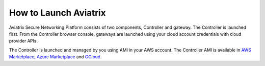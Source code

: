 .. meta::
  :description: How to launch Aviatrix 
  :keywords: cloud networking, aviatrix, OpenVPN®, SSL VPN, Global Transit Network, site2cloud


=============================================
How to Launch Aviatrix
=============================================

Aviatrix Secure Networking Platform consists of two components, Controller and
gateway. The Controller is launched first. From the Controller browser console, gateways are launched using your cloud account credentials with cloud provider APIs.


The Controller is launched and managed by you using AMI in your AWS account.  The Controller AMI is available in `AWS Marketplace, <http://docs.aviatrix.com/StartUpGuides/aviatrix-cloud-controller-startup-guide.html>`_  `Azure Marketplace <http://docs.aviatrix.com/StartUpGuides/azure-aviatrix-cloud-controller-startup-guide.html>`_ and `GCloud <http://docs.aviatrix.com/StartUpGuides/google-aviatrix-cloud-controller-startup-guide.html>`_.



.. add in the disqus tag

.. disqus::
